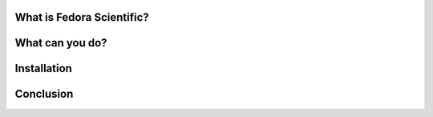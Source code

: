 What is Fedora Scientific?
--------------------------

What can you do?
----------------

Installation
------------

Conclusion
----------

